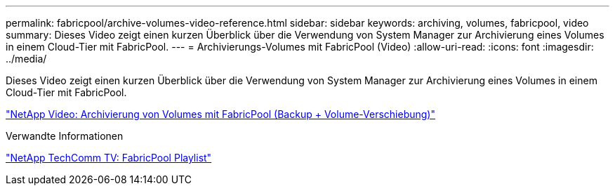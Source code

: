 ---
permalink: fabricpool/archive-volumes-video-reference.html 
sidebar: sidebar 
keywords: archiving, volumes, fabricpool, video 
summary: Dieses Video zeigt einen kurzen Überblick über die Verwendung von System Manager zur Archivierung eines Volumes in einem Cloud-Tier mit FabricPool. 
---
= Archivierungs-Volumes mit FabricPool (Video)
:allow-uri-read: 
:icons: font
:imagesdir: ../media/


[role="lead"]
Dieses Video zeigt einen kurzen Überblick über die Verwendung von System Manager zur Archivierung eines Volumes in einem Cloud-Tier mit FabricPool.

https://www.youtube.com/embed/5tDJAkqN2nA?rel=0["NetApp Video: Archivierung von Volumes mit FabricPool (Backup + Volume-Verschiebung)"]

.Verwandte Informationen
https://www.youtube.com/playlist?list=PLdXI3bZJEw7mcD3RnEcdqZckqKkttoUpS["NetApp TechComm TV: FabricPool Playlist"]
